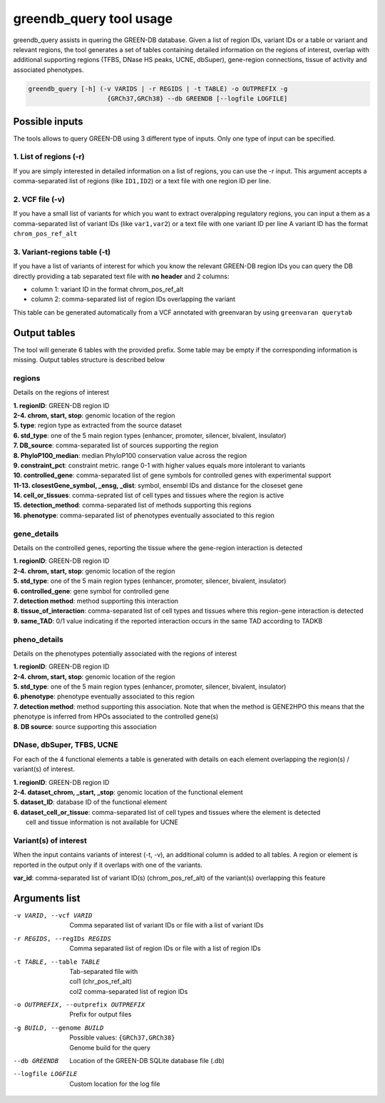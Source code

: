 greendb_query tool usage
========================

greendb_query assists in quering the GREEN-DB database.
Given a list of region IDs, variant IDs or a table or variant and relevant regions, the tool generates a set of tables
containing detailed information on the regions of interest, overlap with additional supporting regions
(TFBS, DNase HS peaks, UCNE, dbSuper), gene-region connections, tissue of activity and associated phenotypes.

.. code-block::

    greendb_query [-h] (-v VARIDS | -r REGIDS | -t TABLE) -o OUTPREFIX -g
                         {GRCh37,GRCh38} --db GREENDB [--logfile LOGFILE]

Possible inputs
~~~~~~~~~~~~~~~
The tools allows to query GREEN-DB using 3 different type of inputs.
Only one type of input can be specified.

1. List of regions (-r)
#######################
If you are simply interested in detailed information on a list of regions, you can use the -r input.
This argument accepts a comma-separated list of regions (like ``ID1,ID2``) or a text file with one region ID per line.

2. VCF file (-v)
################
If you have a small list of variants for which you want to extract overalpping regulatory regions, you can 
input a them as a comma-separated list of variant IDs (like ``var1,var2``) or a text file with one variant ID per line
A variant ID has the format ``chrom_pos_ref_alt``

3. Variant-regions table (-t)
#############################
If you have a list of variants of interest for which you know the relevant GREEN-DB region IDs
you can query the DB directly providing a tab separated text file with **no header** and 2 columns:

- column 1: variant ID in the format chrom_pos_ref_alt
- column 2: comma-separated list of region IDs overlapping the variant

This table can be generated automatically from a VCF annotated with greenvaran by using ``greenvaran querytab``


Output tables
~~~~~~~~~~~~~
The tool will generate 6 tables with the provided prefix. Some table may be empty if the corresponding information is missing. 
Output tables structure is described below

regions
#######
Details on the regions of interest

| **1. regionID**: GREEN-DB region ID
| **2-4. chrom, start, stop**: genomic location of the region
| **5. type**: region type as extracted from the source dataset
| **6. std_type**: one of the 5 main region types (enhancer, promoter, silencer, bivalent, insulator)
| **7. DB_source**: comma-separated list of sources supporting the region
| **8. PhyloP100_median**: median PhyloP100 conservation value across the region
| **9. constraint_pct**: constraint metric. range 0-1 with higher values equals more intolerant to variants
| **10. controlled_gene**: comma-separated list of gene symbols for controlled genes with experimental support
| **11-13. closestGene_symbol, _ensg, _dist**: symbol, ensembl IDs and distance for the closeset gene
| **14. cell_or_tissues**: comma-seprated list of cell types and tissues where the region is active
| **15. detection_method**: comma-separated list of methods supporting this regions
| **16. phenotype**: comma-separated list of phenotypes eventually associated to this region

gene_details
############
Details on the controlled genes, reporting the tissue where the gene-region interaction is detected

| **1. regionID**: GREEN-DB region ID
| **2-4. chrom, start, stop**: genomic location of the region
| **5. std_type**: one of the 5 main region types (enhancer, promoter, silencer, bivalent, insulator)
| **6. controlled_gene**: gene symbol for controlled gene
| **7. detection method**: method supporting this interaction
| **8. tissue_of_interaction**: comma-separated list of cell types and tissues where this region-gene interaction is detected
| **9. same_TAD**: 0/1 value indicating if the reported interaction occurs in the same TAD according to TADKB

pheno_details
#############
Details on the phenotypes potentially associated with the regions of interest

| **1. regionID**: GREEN-DB region ID
| **2-4. chrom, start, stop**: genomic location of the region
| **5. std_type**: one of the 5 main region types (enhancer, promoter, silencer, bivalent, insulator)
| **6. phenotype**: phenotype eventually associated to this region
| **7. detection method**: method supporting this association. Note that when the method is GENE2HPO this means that the phenotype is inferred from HPOs associated to the controlled gene(s)
| **8. DB source**: source supporting this association


DNase, dbSuper, TFBS, UCNE
##########################
For each of the 4 functional elements a table is generated with details on each element overlapping the region(s) / variant(s) of interest.

| **1. regionID**: GREEN-DB region ID
| **2-4. dataset_chrom, _start, _stop**: genomic location of the functional element
| **5. dataset_ID**: database ID of the functional element
| **6. dataset_cell_or_tissue**: comma-separated list of cell types and tissues where the element is detected
|   cell and tissue information is not available for UCNE

Variant(s) of interest
######################
When the input contains variants of interest (-t, -v), an additional column is added to all tables.
A region or element is reported in the output only if it overlaps with one of the variants.

| **var_id**: comma-separated list of variant ID(s) (chrom_pos_ref_alt) of the variant(s) overlapping this feature 

Arguments list
~~~~~~~~~~~~~~
-v VARID, --vcf VARID
    | Comma separated list of variant IDs or file with a list of variant IDs
-r REGIDS, --regIDs REGIDS
    | Comma separated list of region IDs or file with a list of region IDs
-t TABLE, --table TABLE
    | Tab-separated file with
    | col1 (chr_pos_ref_alt)
    | col2 comma-separated list of region IDs
-o OUTPREFIX, --outprefix OUTPREFIX
    Prefix for output files
-g BUILD, --genome BUILD
    | Possible values: ``{GRCh37,GRCh38}``
    | Genome build for the query
--db GREENDB
    | Location of the GREEN-DB SQLite database file (.db)
--logfile LOGFILE
    | Custom location for the log file